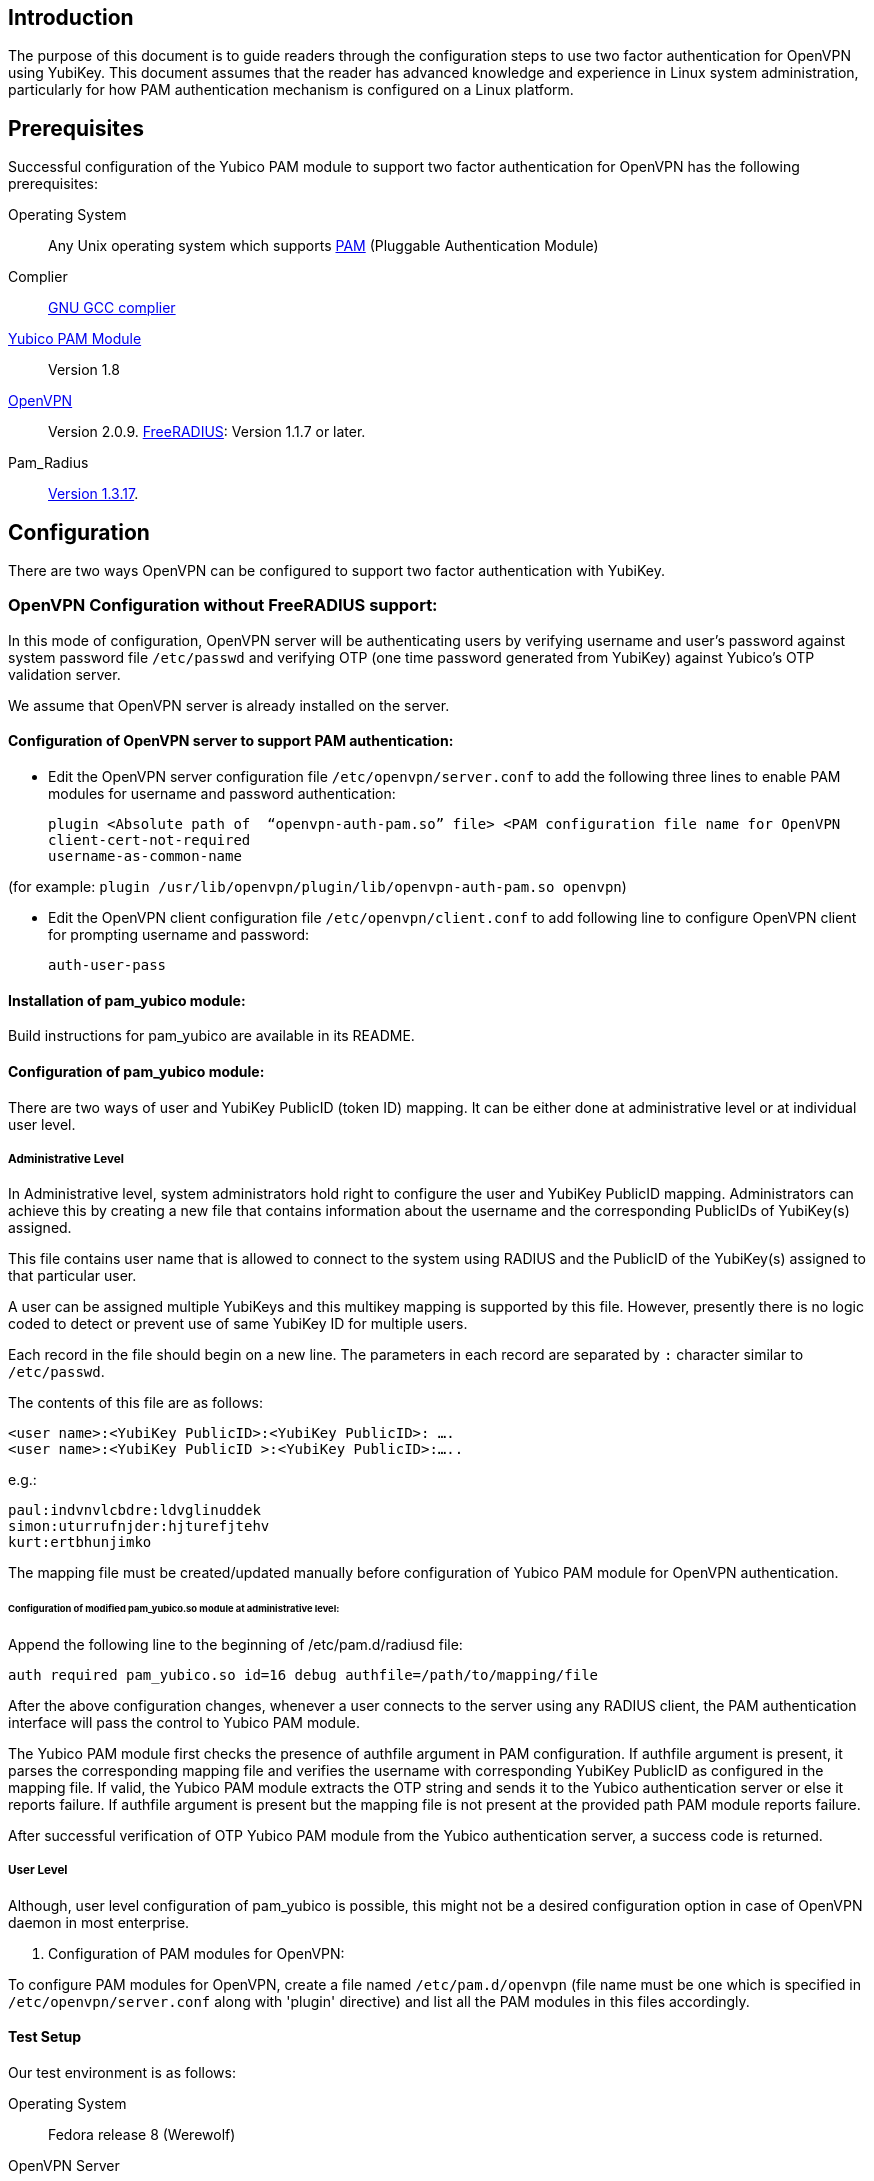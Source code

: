 == Introduction

The purpose of this document is to guide readers through the configuration steps to use two factor authentication for OpenVPN using YubiKey. This document assumes that the reader has advanced knowledge and experience in Linux system administration, particularly for how PAM authentication mechanism is configured on a Linux platform.


== Prerequisites

Successful configuration of the Yubico PAM module to support two factor authentication for OpenVPN has the following prerequisites:

Operating System:: 
Any Unix operating system which supports 
http://www.kernel.org/pub/linux/libs/pam[PAM] (Pluggable Authentication Module)
Complier:: http://gcc.gnu.org[GNU GCC complier]
https://developers.yubico.com/yubico-pam[Yubico PAM Module]:: Version 1.8
http://openvpn.net/index.php/downloads.html[OpenVPN]:: Version 2.0.9.
http://freeradius.org/download.html[FreeRADIUS]: Version 1.1.7 or later.
Pam_Radius:: ftp://ftp.freeradius.org/pub/radius/pam_radius-1.3.17.tar.gz[Version 1.3.17].

== Configuration

There are two ways OpenVPN can be configured to support two factor authentication with YubiKey.

=== OpenVPN Configuration without FreeRADIUS support:

In this mode of configuration, OpenVPN server will be authenticating users
by verifying username and user’s password against system password file 
`/etc/passwd` and verifying OTP (one time password generated from YubiKey)
against Yubico's OTP validation server.

We assume that OpenVPN server is already installed on the server.

==== Configuration of OpenVPN server to support PAM authentication:

* Edit the OpenVPN server configuration file `/etc/openvpn/server.conf`
  to add the following three lines to enable PAM modules for username
  and password authentication:

  plugin <Absolute path of  “openvpn-auth-pam.so” file> <PAM configuration file name for OpenVPN
  client-cert-not-required
  username-as-common-name

(for example: `plugin /usr/lib/openvpn/plugin/lib/openvpn-auth-pam.so openvpn`)


* Edit the OpenVPN client configuration file `/etc/openvpn/client.conf` to
  add following line to configure OpenVPN client for prompting username and
  password:

 auth-user-pass


==== Installation of pam_yubico module:

Build instructions for pam_yubico are available in its README.

==== Configuration of pam_yubico module:

There are two ways of user and YubiKey PublicID (token ID) mapping.
It can be either done at administrative level or at individual user level.

===== Administrative Level

In Administrative level, system administrators hold right to configure
the user and YubiKey PublicID mapping. Administrators can achieve this
by creating a new file that contains information about the username and
the corresponding PublicIDs of YubiKey(s) assigned. 

This file contains user name that is allowed to connect to the system
using RADIUS and the PublicID of the YubiKey(s) assigned to that
particular user.

A user can be assigned multiple YubiKeys and this multikey mapping is
supported by this file. However, presently there is no logic coded to
detect or prevent use of same YubiKey ID for multiple users.

Each record in the file should begin on a new line. The parameters in
each record are separated by `:` character similar to `/etc/passwd`.

The contents of this file are as follows:

------
<user name>:<YubiKey PublicID>:<YubiKey PublicID>: ….
<user name>:<YubiKey PublicID >:<YubiKey PublicID>:…..
------
e.g.:

------
paul:indvnvlcbdre:ldvglinuddek
simon:uturrufnjder:hjturefjtehv
kurt:ertbhunjimko
------

The mapping file must be created/updated manually before configuration
of Yubico PAM module for OpenVPN authentication.


====== Configuration of modified pam_yubico.so module at administrative level:

Append the following line to the beginning of /etc/pam.d/radiusd file:

 auth required pam_yubico.so id=16 debug authfile=/path/to/mapping/file

After the above configuration changes, whenever a user connects to the
server using any RADIUS client, the PAM authentication interface will
pass the control to Yubico PAM module. 

The Yubico PAM module first checks the presence of authfile argument
in PAM configuration. If authfile argument is present, it parses the
corresponding mapping file and verifies the username with corresponding
YubiKey PublicID as configured in the mapping file. If valid, the Yubico
PAM module extracts the OTP string and sends it to the Yubico
authentication server or else it reports failure. If authfile argument
is present but the mapping file is not present at the provided path PAM
module reports failure.

After successful verification of OTP Yubico PAM module from the Yubico
authentication server, a success code is returned.


===== User Level

Although, user level configuration of pam_yubico is possible, this might
not be a desired configuration option in case of OpenVPN daemon in most
enterprise.

ii) Configuration of PAM modules for OpenVPN:

To configure PAM modules for OpenVPN, create a file named 
`/etc/pam.d/openvpn` (file name must be one which is specified
in `/etc/openvpn/server.conf` along with 'plugin' directive)
and list all the PAM modules in this files accordingly.

==== Test Setup

Our test environment is as follows:

Operating System:: Fedora release 8 (Werewolf)

OpenVPN Server:: OpenVPN Version 2.0.9

Yubico PAM:: pam_yubico Version 1.8

/etc/pam.d/openvpn file::
----
auth      	 required     pam_yubico.so authfile=/etc/yubikeyid id=16 debug
auth       	 include     	system-auth
account   	 required  	pam_nologin.so
account    	 include      	system-auth
password  	 include     	system-auth
session    	 include     	system-auth
----

==== Testing the configuration

We have tested the pam_yubico configuration on following Linux sever platforms:

i) Fedora 8:

 Operating system: Fedora release 8 (Werewolf),
 OpenVPN Server : OpenVPN Version 2.0.9,
 Yubico PAM: pam_yubico  Version 1.8

ii) Fedora 6:

 Operating system: Fedora Core release 6 (Zod),
 OpenVPN Server: OpenVPN Version 2.0.9,
 Yubico PAM: pam_yubico version 1.8

To test the configuration, first create a couple of test users on the
system where OpenVPN server is running and configure their YubiKey IDs
accordingly.

Please use the following command for testing:

------
[root@testsrv ~]# openvpn /etc/openvpn/client.conf
------

OpenVPN client will first prompt for username, enter the username.
After that OpenVPN client will prompt for password, enter user’s password
immediately followed by an OTP generated by a YubiKey.

If OpenVPN server is configured for supporting PAM authentication, it
will verify user authentication details even at the startup of OpenVPN
server demon, when it is started using `init.d` script or it is
configured to start at boot time.

To avoid prompting of username and password at the startup of OpenVPN
server demon, we can start OpenVPN Server demon at command line as
follows instead of starting it using `init.d` script:

------
[root@testsrv ~]# /usr/sbin/openvpn --config /etc/openvpn/server.conf --daemon openvpn
------

We can configure OpenVPN server demon to start at boot time by
copying the above command in `/etc/rc.local` file.

=== OpenVPN Configuration with FreeRADIUS support

In this type of configuration, the OpenVPN server will be using
FreeRADIUS server for authenticating users. FreeRADIUS server will
be verifying the authentication information received from OpenVPN
server by verifying the username and user’s password against system
password file `/etc/passwd` (or by other means supported by FreeRADIUS)
and verifying the OTP (one time password) generated by a YubiKey
with the Yubico’s OTP validation server.

To configure OpenVPN with FreeRADIUS support, please follow the steps below:

* Follow all the steps mentioned in the section “OpenVPN Configuration without FreeRADIUS support” to configure OpenVPN server to support PAM authentication.

* https://github.com/Yubico/yubico-pam/blob/master/doc/YubiKey_and_FreeRADIUS_via_PAM.adoc[Install and configure FreeRADIUS server for two factor authentication].

* Install and configure pam_radius_auth.so and copy it to /lib/security directory

* Create a file `/etc/pam.d/openvpn` (file name must be the one which is specified
in `/etc/openvpn/server.conf` along with 'plugin' directive) and copy the following
contents to the file:

------
account         required        pam_radius_auth.so
account         required        pam_radius_auth.so
auth            required        pam_radius_auth.so no_warn try_first_pass
------

* Create a file `/etc/raddb/server` to configure FreeRADIUS server that is
used by `pam_radius_auth` PAM module. The content for the file is as follows:

------
<RADIUS server fully qualified domain name/IP Address> <Shared Secret>

<RADIUS server fully qualified domain name/IP Address> <Shared Secret>
.
.
.
------

e.g.:

------
freeradius.example.com Admin456
------

We can configure failover support for RADIUS server by creating additional
RADIUS server entries per line of ´/etc/raddb/server´ file.

==== Test Setup

Our test environment is as follows:

i) Operating System: Fedora release 8 (Werewolf)
ii) FreeRADIUS Server : FreeRADIUS Version 1.1.7
iii) Pam_Radius: pam_radius_auth 1.3.17
iv) Yubico PAM: pam_yubico  Version 1.8
v) `/etc/pam.d/openvpn` file:

------
account         required        pam_radius_auth.so
account         required        pam_radius_auth.so
auth            required        pam_radius_auth.so no_warn try_first_pass
------

==== Testing the configuration

We have tested the pam_yubico configuration on following Linux sever platforms:

===== Fedora 8
Operating system:: Fedora release 8 (Werewolf)
OpenVPN Server:: OpenVPN Version 2.0.9
Yubico PAM:: pam_yubico  Version 1.8
FreeRADIUS Server:: FreeRADIUS Server Version 1.1.7
Pam_radius:: pam_radius_auth Version 1.3.17

===== Fedora 6
Operating system:: Fedora Core release 6 (Zod)
OpenVPN Server:: OpenVPN Version 2.0.9
Yubico PAM:: pam_yubico version 1.8
FreeRADIUS Server:: FreeRADIUS Server Version 1.1.7
Pam_radius:: pam_radius_auth Version 1.3.17

To test the configuration, first create a couple of test users
on the system where FreeRADIUS server is running and configure
their YubiKey IDs accordingly.

Please use the following command for testing:

------
[root@varsha ~]# openvpn /etc/openvpn/client.conf
------

OpenVPN client will first prompt for username, enter the username.
After that OpenVPN client will prompt for password, enter user’s
password immediately followed by an OTP generated by a YubiKey.


NOTE: Please use OpenVPN server Version 2.0.9 (Latest Stable Version), as older and newer beta versions have problems with PAM libraries. RADIUS authentication will fail if it is configured with older or latest beta versions of OpenVPN Server.
